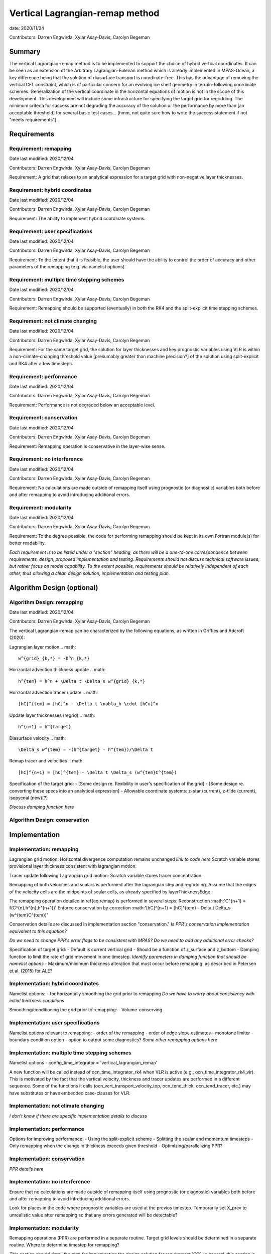 
Vertical Lagrangian-remap method
================================

date: 2020/11/24

Contributors: Darren Engwirda, Xylar Asay-Davis, Carolyn Begeman



Summary
-------

The vertical Lagrangian-remap method is to be implemented to support the choice 
of hybrid vertical coordinates. It can be seen as an extension of the Arbitrary 
Lagrangian-Eulerian method which is already implemented in MPAS-Ocean, a key 
difference being that the solution of diasurface transport is coordinate-free. 
This has the advantage of removing the vertical CFL constraint, which is of 
particular concern for an evolving ice shelf geometry in terrain-following 
coordinate schemes. Generalization of the vertical coordinate in the horizontal 
equations of motion is not in the scope of this development. This development 
will include some infrastructure for specifying the target grid for regridding. 
The minimum criteria for success are not degrading the accuracy of the solution 
or the performance by more than [an acceptable threshold] for several basic test 
cases... [hmm, not quite sure how to write the success statement if not "meets requirements"].


Requirements
------------

Requirement: remapping
^^^^^^^^^^^^^^^^^^^^^^

Date last modified: 2020/12/04

Contributors: Darren Engwirda, Xylar Asay-Davis, Carolyn Begeman

Requirement: A grid that relaxes to an analytical expression for a target grid with non-negative layer thicknesses.

Requirement: hybrid coordinates
^^^^^^^^^^^^^^^^^^^^^^^^^^^^^^^

Date last modified: 2020/12/04

Contributors: Darren Engwirda, Xylar Asay-Davis, Carolyn Begeman

Requirement: The ability to implement hybrid coordinate systems.

Requirement: user specifications
^^^^^^^^^^^^^^^^^^^^^^^^^^^^^^^^

Date last modified: 2020/12/04

Contributors: Darren Engwirda, Xylar Asay-Davis, Carolyn Begeman

Requirement: To the extent that it is feasible, the user should have the ability to control the order of accuracy and other parameters of the remapping (e.g. via namelist options).

Requirement: multiple time stepping schemes
^^^^^^^^^^^^^^^^^^^^^^^^^^^^^^^^^^^^^^^^^^^

Date last modified: 2020/12/04

Contributors: Darren Engwirda, Xylar Asay-Davis, Carolyn Begeman

Requirement: Remapping should be supported (eventually) in both the RK4 and the split-explicit time stepping schemes. 

Requirement: not climate changing
^^^^^^^^^^^^^^^^^^^^^^^^^^^^^^^^^

Date last modified: 2020/12/04

Contributors: Darren Engwirda, Xylar Asay-Davis, Carolyn Begeman

Requirement: For the same target grid, the solution for layer thicknesses and key prognostic variables using VLR is within a non-climate-changing threshold value [presumably greater than machine precision?] of the solution using split-explicit and RK4 after a few timesteps.

Requirement: performance
^^^^^^^^^^^^^^^^^^^^^^^^

Date last modified: 2020/12/04

Contributors: Darren Engwirda, Xylar Asay-Davis, Carolyn Begeman

Requirement: Performance is not degraded below an acceptable level.

Requirement: conservation
^^^^^^^^^^^^^^^^^^^^^^^^^

Date last modified: 2020/12/04

Contributors: Darren Engwirda, Xylar Asay-Davis, Carolyn Begeman

Requirement: Remapping operation is conservative in the layer-wise sense.

Requirement: no interference
^^^^^^^^^^^^^^^^^^^^^^^^^^^^

Date last modified: 2020/12/04

Contributors: Darren Engwirda, Xylar Asay-Davis, Carolyn Begeman

Requirement: No calculations are made outside of remapping itself using prognostic (or diagnostic) variables both before and after remapping to avoid introducing additional errors.

Requirement: modularity
^^^^^^^^^^^^^^^^^^^^^^^

Date last modified: 2020/12/04

Contributors: Darren Engwirda, Xylar Asay-Davis, Carolyn Begeman

Requirement: To the degree possible, the code for performing remapping should be kept in its own Fortran module(s) for better readability.

*Each requirement is to be listed under a "section" heading, as there will be a
one-to-one correspondence between requirements, design, proposed implementation
and testing. Requirements should not discuss technical software issues, but
rather focus on model capability. To the extent possible, requirements should
be relatively independent of each other, thus allowing a clean design solution,
implementation and testing plan.*


Algorithm Design (optional)
---------------------------

Algorithm Design: remapping
^^^^^^^^^^^^^^^^^^^^^^^^^^^
Date last modified: 2020/12/04

Contributors: Darren Engwirda, Xylar Asay-Davis, Carolyn Begeman

The vertical Lagrangian-remap can be characterized by the following equations, as written in Griffies and Adcroft (2020):

Lagrangian layer motion
.. math::
   w^{grid}_{k,*} = -D^n_{k,*}

Horizontal advection thickness update
.. math::
   h^{tem} = h^n + \Delta t \Delta_s w^{grid}_{k,*}

Horizontal advection tracer update
.. math::
   [hC]^{tem} = [hC]^n - \Delta t \nabla_h \cdot [hCu]^n

Update layer thicknesses (regrid)
.. math::
   h^{n+1} = h^{target}

Diasurface velocity
.. math::
   \Delta_s w^{tem} = -(h^{target} - h^{tem})/\Delta t

Remap tracer and velocities
.. math::
   [hC]^{n+1} = [hC]^{tem} - \Delta t \Delta_s (w^{tem}C^{tem})

Specification of the target grid:
- [Some design re. flexibility in user's specification of the grid]
- [Some design re. converting these specs into an analytical expression]
- Allowable coordinate systems: z-star (current), z-tilde (current), isopycnal (new)[?]

*Discuss damping function here*


Algorithm Design: conservation
^^^^^^^^^^^^^^^^^^^^^^^^^^^^^^


Implementation
--------------

Implementation: remapping
^^^^^^^^^^^^^^^^^^^^^^^^^
Lagrangian grid motion:
Horizontal divergence computation remains unchanged *link to code here*
Scratch variable stores provisional layer thickness consistent with lagrangian motion.

Tracer update following Lagrangian grid motion:
Scratch variable stores tracer concentration.

Remapping of both velocities and scalars is performed after the lagrangian step and regridding. 
Assume that the edges of the velocity cells are the midpoints of scalar cells, as already specified by layerThicknessEdge.

The remapping operation detailed in \ref{eq:remap} is performed in several steps:
Reconstruction :math:'C^{n+1} = f(C^{n},h^{n},h^{n+1})'
Enforce conservation by correction :math:'[hC]^{n+1} = [hC]^{tem} - \Delta t \Delta_s (w^{tem}C^{tem})'

Conservation details are discussed in implementation section "conservation."
*Is PPR's conservation implementation equivalent to this equation?*

*Do we need to change PPR's error flags to be consistent with MPAS?*
*Do we need to add any additional error checks?*

Specification of target grid:
- Default is current vertical grid
- Should be a function of z_surface and z_bottom
- Damping function to limit the rate of grid movement in one timestep. 
*Identify parameters in damping function that should be namelist options*
- Maximum/minimum thickness alteration that must occur before remapping: as described in Petersen et al. (2015) for ALE?

Implementation: hybrid coordinates
^^^^^^^^^^^^^^^^^^^^^^^^^^^^^^^^^^
Namelist options:
- for horizontally smoothing the grid prior to remapping
*Do we have to worry about consistency with initial thickness conditions*

Smoothing/conditioning the grid prior to remapping:
- Volume-conserving

Implementation: user specifications
^^^^^^^^^^^^^^^^^^^^^^^^^^^^^^^^^^^
Namelist options relevant to remapping:
- order of the remapping
- order of edge slope estimates
- monotone limiter
- boundary condition option
- option to output some diagnostics?
*Some other remapping options here*

Implementation: multiple time stepping schemes
^^^^^^^^^^^^^^^^^^^^^^^^^^^^^^^^^^^^^^^^^^^^^^
Namelist options
- config_time_integrator = 'vertical_lagrangian_remap'

A new function will be called instead of ocn_time_integrator_rk4 when VLR is active (e.g., ocn_time_integrator_rk4_vlr). This is motivated by the fact that the vertical velocity, thickness and tracer updates are performed in a different sequence. Some of the functions it calls (ocn_vert_transport_velocity_top, ocn_tend_thick, ocn_tend_tracer, etc.) may have substitutes or have embedded case-clauses for VLR. 

Implementation: not climate changing
^^^^^^^^^^^^^^^^^^^^^^^^^^^^^^^^^^^^
*I don't know if there are specific implementation details to discuss* 

Implementation: performance
^^^^^^^^^^^^^^^^^^^^^^^^^^^
Options for improving performance:
- Using the split-explicit scheme
- Splitting the scalar and momentum timesteps
- Only remapping when the change in thickness exceeds given threshold
- Optimizing/parallelizing PPR?

Implementation: conservation
^^^^^^^^^^^^^^^^^^^^^^^^^^^^
*PPR details here*

Implementation: no interference
^^^^^^^^^^^^^^^^^^^^^^^^^^^^^^^
Ensure that no calculations are made outside of remapping itself using prognostic (or diagnostic) variables both before and after remapping to avoid introducing additional errors.

Look for places in the code where prognostic variables are used at the previos timestep.
Temporarily set X_prev to unrealistic value after remapping so that any errors generated will be detectable?

Implementation: modularity
^^^^^^^^^^^^^^^^^^^^^^^^^^
Remapping operations (PPR) are performed in a separate routine. 
Target grid levels should be determined in a separate routine.
Where to determine timestep for remapping?

*This section should detail the plan for implementing the design solution for
requirement XXX. In general, this section is software-centric with a focus on
software implementation. Pseudo code is appropriate in this section. Links to
actual source code are appropriate. Project management items, such as git
branches, timelines and staffing are also appropriate.*

Testing
-------

Testing and Validation: remapping
^^^^^^^^^^^^^^^^^^^^^^^^^^^^^^^^^
Ability to handle strong vertical velocities: maybe baroclinic channel test case
Evaluating spurious mixing due to remapping: Internal wave test case. Compare mixing between cases with and without VLR for RK4.

Testing and Validation: hybrid coordinates
^^^^^^^^^^^^^^^^^^^^^^^^^^^^^^^^^^^^^^^^^^
Seamount test case for dropping bottom cells?
Ice shelf test case for dropping top cells

Testing and Validation: user specifications
^^^^^^^^^^^^^^^^^^^^^^^^^^^^^^^^^^^^^^^^^^^

Testing and Validation: multiple time stepping schemes
^^^^^^^^^^^^^^^^^^^^^^^^^^^^^^^^^^^^^^^^^^^^^^^^^^^^^^
RK4 with and without VLR: internal wave test case. Set the target grid equal both with and without VLR.

Split-explicit with and without VLR: internal wave test case. Shouldn't lead to remapping because motion is high frequency.

Testing and Validation: not climate changing
^^^^^^^^^^^^^^^^^^^^^^^^^^^^^^^^^^^^^^^^^^^^
Global ocean test case?

Testing and Validation: performance
^^^^^^^^^^^^^^^^^^^^^^^^^^^^^^^^^^^

Testing and Validation: conservation
^^^^^^^^^^^^^^^^^^^^^^^^^^^^^^^^^^^^
Sufficient to test that PPR is conservative?
Vertical convergence test: 

Testing and Validation: no interference
^^^^^^^^^^^^^^^^^^^^^^^^^^^^^^^^^^^^^^^
Some evaluation of sub-grid momentum and scalar fluxes

*How will XXX be tested, i.e., how will be we know when we have met requirement
XXX? Which tests from the regression suites are appropriate?  How would they
need to be configured or modified to test that the new software is working
properly?  What additions or modifications to the nightly regression suite might
be made to ensure that the new capability continues to work as expected?*
